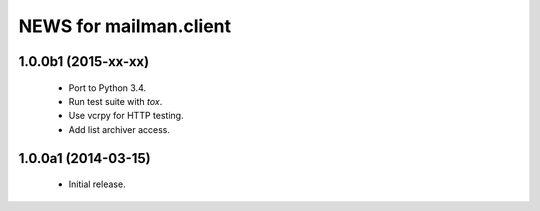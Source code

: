 =======================
NEWS for mailman.client
=======================

1.0.0b1 (2015-xx-xx)
====================

 * Port to Python 3.4.
 * Run test suite with `tox`.
 * Use vcrpy for HTTP testing.
 * Add list archiver access.


1.0.0a1 (2014-03-15)
====================

 * Initial release.
